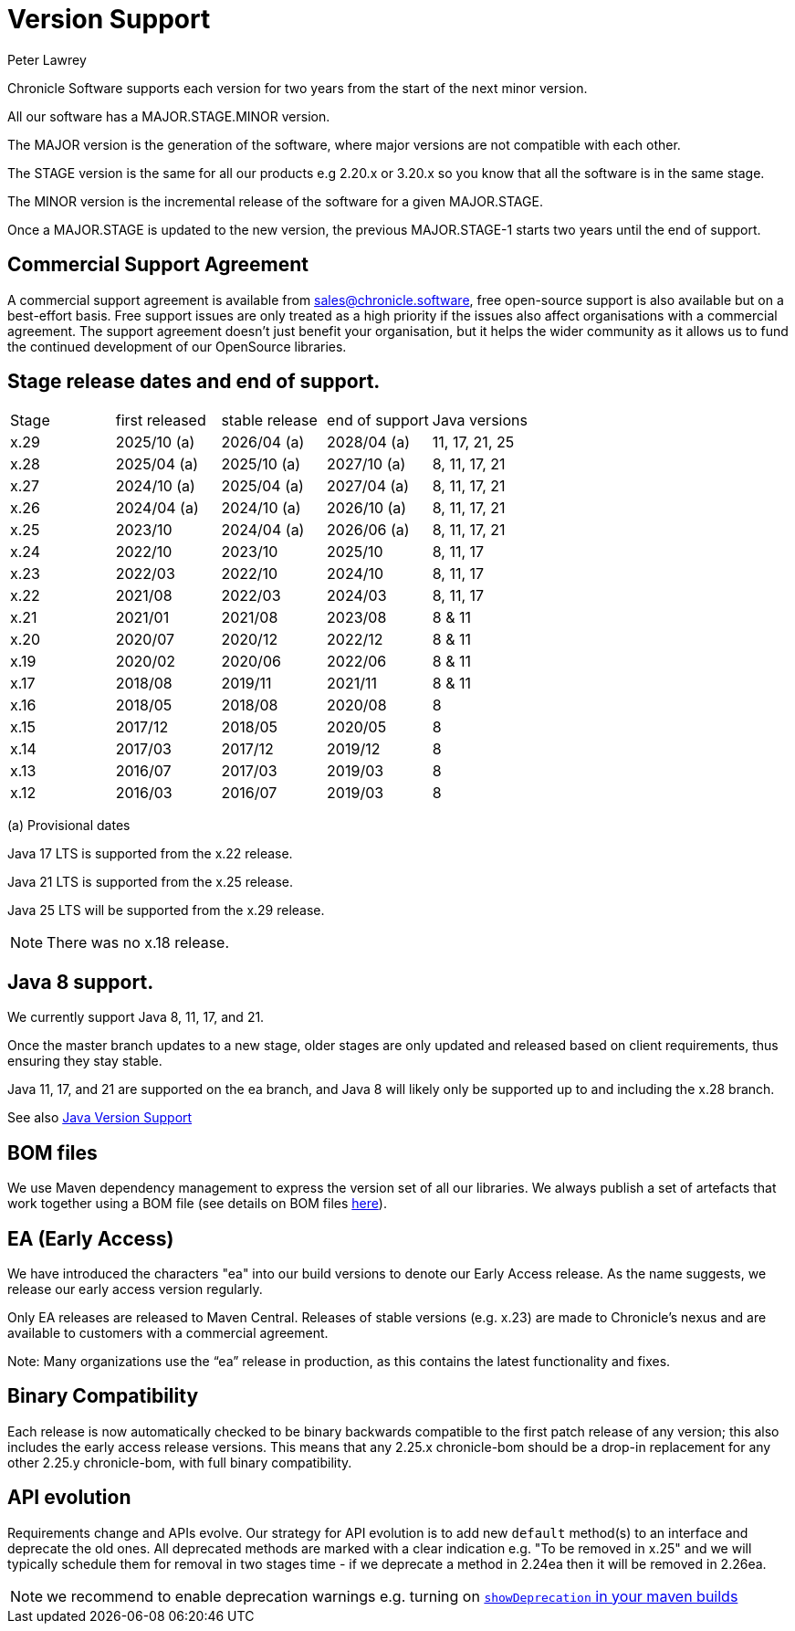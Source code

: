 = Version Support
Peter Lawrey

Chronicle Software supports each version for two years from the start of the next minor version. 

All our software has a MAJOR.STAGE.MINOR version. 

The MAJOR version is the generation of the software, where major versions are not compatible with each other.

The STAGE version is the same for all our products e.g 2.20.x or 3.20.x so you know that all the software is in the same stage.

The MINOR version is the incremental release of the software for a given MAJOR.STAGE.

Once a MAJOR.STAGE is updated to the new version, the previous MAJOR.STAGE-1 starts two years until the end of support.

== Commercial Support Agreement

A commercial support agreement is available from mailto:sales@chronicle.software[sales@chronicle.software], free open-source support is also available but on a best-effort basis. Free support issues are only treated as a high priority if the issues also affect organisations with a commercial agreement. The support agreement doesn’t just benefit your organisation, but it helps the wider community as it allows us to fund the continued development of our OpenSource libraries.

== Stage release dates and end of support.

|====
| Stage | first released | stable release | end of support | Java versions
| x.29  | 2025/10 (a) | 2026/04 (a) | 2028/04 (a) | 11, 17, 21, 25
| x.28  | 2025/04 (a) | 2025/10 (a) | 2027/10 (a) | 8, 11, 17, 21
| x.27  | 2024/10 (a) | 2025/04 (a) | 2027/04 (a) | 8, 11, 17, 21
| x.26  | 2024/04 (a) | 2024/10 (a) | 2026/10 (a) | 8, 11, 17, 21
| x.25  | 2023/10 | 2024/04 (a) | 2026/06 (a) | 8, 11, 17, 21
| x.24  | 2022/10 | 2023/10 | 2025/10 | 8, 11, 17
| x.23  | 2022/03 | 2022/10 | 2024/10 | 8, 11, 17
| x.22  | 2021/08 | 2022/03 | 2024/03 | 8, 11, 17
| x.21  | 2021/01 | 2021/08 | 2023/08 | 8 & 11
| x.20  | 2020/07 | 2020/12 | 2022/12 | 8 & 11
| x.19  | 2020/02 | 2020/06 | 2022/06 | 8 & 11
| x.17  | 2018/08 | 2019/11 | 2021/11 | 8 & 11
| x.16  | 2018/05 | 2018/08 | 2020/08 | 8
| x.15  | 2017/12 | 2018/05 | 2020/05 | 8
| x.14  | 2017/03 | 2017/12 | 2019/12 | 8
| x.13  | 2016/07 | 2017/03 | 2019/03 | 8
| x.12  | 2016/03 | 2016/07 | 2019/03 | 8
|====
(a) Provisional dates

Java 17 LTS is supported from the x.22 release.

Java 21 LTS is supported from the x.25 release.

Java 25 LTS will be supported from the x.29 release.

NOTE: There was no x.18 release.

== Java 8 support.

We currently support Java 8, 11, 17, and 21.

Once the master branch updates to a new stage, older stages are only updated and released based on client requirements, thus ensuring they stay stable.

Java 11, 17, and 21 are supported on the ea branch, and Java 8 will likely only be supported up to and including the x.28 branch.

See also <<docs/Java-Version-Support.adoc#,Java Version Support>>

== BOM files

We use Maven dependency management to express the version set of all our libraries. We always publish a set of artefacts that work together using a BOM file (see details on BOM files link:https://maven.apache.org/guides/introduction/introduction-to-dependency-mechanism.html#bill-of-materials-bom-poms/[here]).

== EA (Early Access)

We have introduced the characters "ea" into our build versions to denote our Early Access release. As the name suggests, we release our early access version regularly.

Only EA releases are released to Maven Central. Releases of stable versions (e.g. x.23) are made to
Chronicle's nexus and are available to customers with a commercial agreement.

Note: Many organizations use the “ea” release in production, as this contains the latest functionality and fixes.

== Binary Compatibility

Each release is now automatically checked to be binary backwards compatible to the first patch release of any version; this also includes the early access release versions. This means that any 2.25.x chronicle-bom should be a drop-in replacement for any other 2.25.y chronicle-bom, with full binary compatibility.

== API evolution

Requirements change and APIs evolve. Our strategy for API evolution is to add new `default` method(s) to an interface and deprecate the old ones. All deprecated methods are marked with a clear indication e.g. "To be removed in x.25" and we will typically schedule them for removal in two stages time - if we deprecate a method in 2.24ea then it will be removed in 2.26ea.

NOTE: we recommend to enable deprecation warnings e.g. turning on
link:https://maven.apache.org/plugins/maven-compiler-plugin/compile-mojo.html#showDeprecation[`showDeprecation` in your maven builds]
